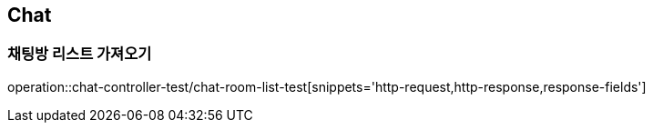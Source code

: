 == Chat

=== 채팅방 리스트 가져오기
operation::chat-controller-test/chat-room-list-test[snippets='http-request,http-response,response-fields']
